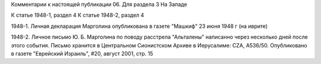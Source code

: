 Комментарии к настоящей публикации
06.  Для раздела 3
На Западе

К статье 1948-1, раздел 4
К статье 1948-2, раздел 4

1948-1. Личная декларация Марголина опубликована в газете "Машкиф" 23 июня 1948 г (на иврите)

1948-2. Личное письмо Ю. Б. Марголина по поводу расстрела "Альталены"
написанно через несколько дней после этого события.
Письмо хранится в Центральном Сионистском Архиве в Иерусалиме: CZA, A536/50.
Опубликовано в газете "Еврейский Израиль", #20, август 2001, стр. 15

